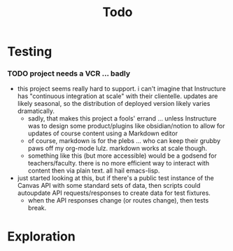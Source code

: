 #+title: Todo

* Testing

*** TODO project needs a VCR ... badly

+ this project seems really hard to support. i can't imagine that Instructure
  has "continuous integration at scale" with their clientelle. updates are
  likely seasonal, so the distribution of deployed version likely varies
  dramatically.
  - sadly, that makes this project a fools' errand ... unless Instructure was to
    design some product/plugins like obsidian/notion to allow for updates of
    course content using a Markdown editor
  - of course, markdown is for the plebs ... who can keep their grubby paws off
    my org-mode lulz. markdown works at scale though.
  - something like this (but more accessible) would be a godsend for
    teachers/faculty. there is no more efficient way to interact with content
    then via plain text. all hail emacs-lisp.

+ just started looking at this, but if there's a public test instance of the
  Canvas API with some standard sets of data, then scripts could autoupdate API
  requests/responses to create data for test fixtures.
  - when the API responses change (or routes change), then tests break.

* Exploration
